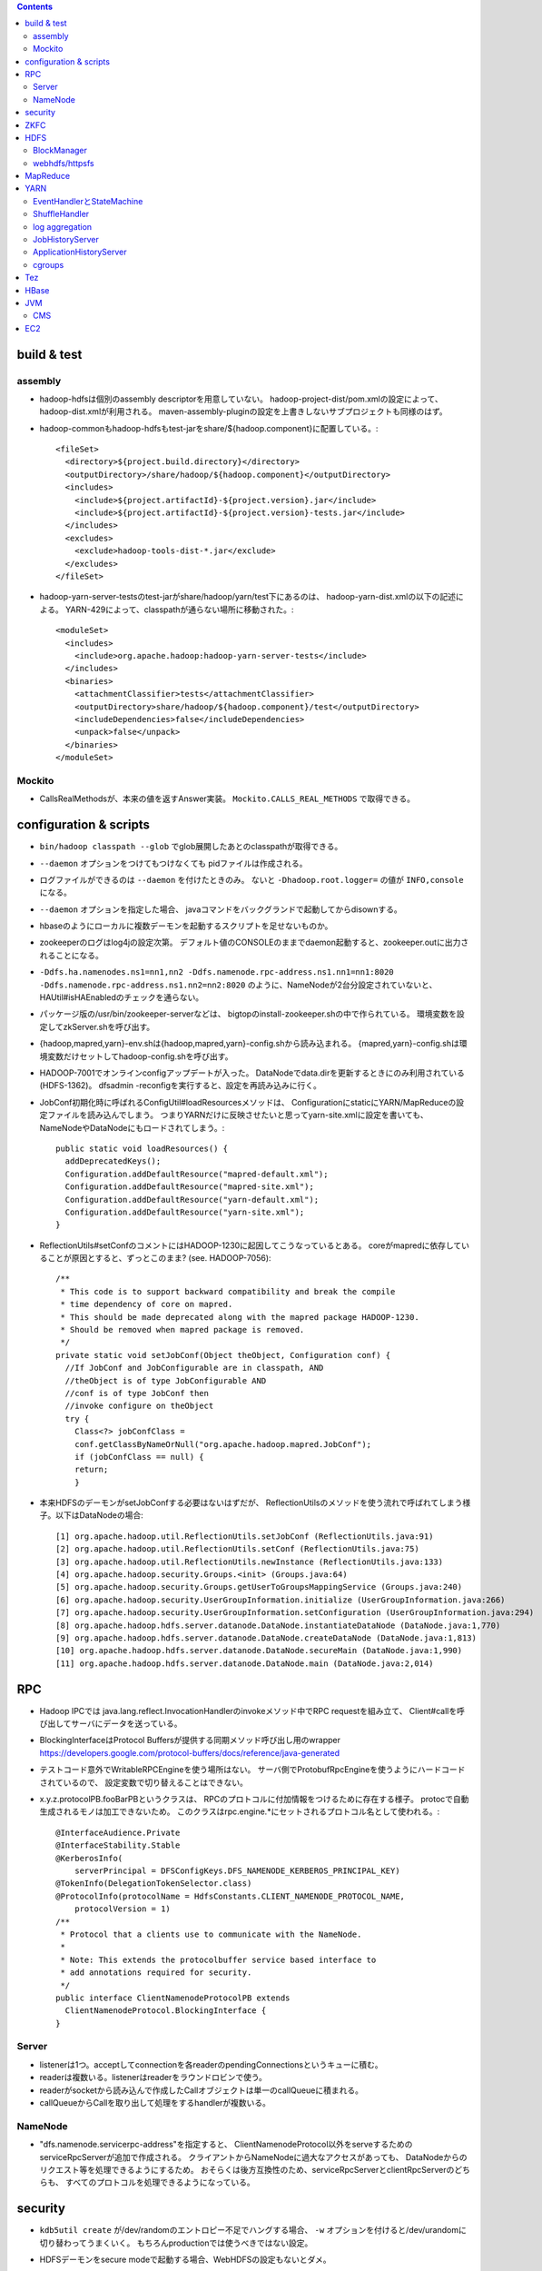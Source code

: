 .. contents::


build & test
============

assembly
--------

- hadoop-hdfsは個別のassembly descriptorを用意していない。
  hadoop-project-dist/pom.xmlの設定によって、hadoop-dist.xmlが利用される。
  maven-assembly-pluginの設定を上書きしないサブプロジェクトも同様のはず。

- hadoop-commonもhadoop-hdfsもtest-jarをshare/${hadoop.component}に配置している。::

    <fileSet>
      <directory>${project.build.directory}</directory>
      <outputDirectory>/share/hadoop/${hadoop.component}</outputDirectory>
      <includes>
        <include>${project.artifactId}-${project.version}.jar</include>
        <include>${project.artifactId}-${project.version}-tests.jar</include>
      </includes>
      <excludes>
        <exclude>hadoop-tools-dist-*.jar</exclude>
      </excludes>
    </fileSet>

- hadoop-yarn-server-testsのtest-jarがshare/hadoop/yarn/test下にあるのは、
  hadoop-yarn-dist.xmlの以下の記述による。
  YARN-429によって、classpathが通らない場所に移動された。::

    <moduleSet>
      <includes>
        <include>org.apache.hadoop:hadoop-yarn-server-tests</include>
      </includes>
      <binaries>
        <attachmentClassifier>tests</attachmentClassifier>
        <outputDirectory>share/hadoop/${hadoop.component}/test</outputDirectory>
        <includeDependencies>false</includeDependencies>
        <unpack>false</unpack>
      </binaries>
    </moduleSet>


Mockito
-------

- CallsRealMethodsが、本来の値を返すAnswer実装。
  ``Mockito.CALLS_REAL_METHODS`` で取得できる。


configuration & scripts
=======================

- ``bin/hadoop classpath --glob`` でglob展開したあとのclasspathが取得できる。

- ``--daemon`` オプションをつけてもつけなくても pidファイルは作成される。

- ログファイルができるのは ``--daemon`` を付けたときのみ。
  ないと ``-Dhadoop.root.logger=`` の値が ``INFO,console`` になる。

- ``--daemon`` オプションを指定した場合、
  javaコマンドをバックグランドで起動してからdisownする。

- hbaseのようにローカルに複数デーモンを起動するスクリプトを足せないものか。

- zookeeperのログはlog4jの設定次第。
  デフォルト値のCONSOLEのままでdaemon起動すると、zookeeper.outに出力されることになる。

- ``-Ddfs.ha.namenodes.ns1=nn1,nn2 -Ddfs.namenode.rpc-address.ns1.nn1=nn1:8020 -Ddfs.namenode.rpc-address.ns1.nn2=nn2:8020``
  のように、NameNodeが2台分設定されていないと、
  HAUtil#isHAEnabledのチェックを通らない。

- パッケージ版の/usr/bin/zookeeper-serverなどは、
  bigtopのinstall-zookeeper.shの中で作られている。
  環境変数を設定してzkServer.shを呼び出す。

- {hadoop,mapred,yarn}-env.shは{hadoop,mapred,yarn}-config.shから読み込まれる。
  {mapred,yarn}-config.shは環境変数だけセットしてhadoop-config.shを呼び出す。

- HADOOP-7001でオンラインconfigアップデートが入った。
  DataNodeでdata.dirを更新するときにのみ利用されている(HDFS-1362)。
  dfsadmin -reconfigを実行すると、設定を再読み込みに行く。

- JobConf初期化時に呼ばれるConfigUtil#loadResourcesメソッドは、
  ConfigurationにstaticにYARN/MapReduceの設定ファイルを読み込んでしまう。
  つまりYARNだけに反映させたいと思ってyarn-site.xmlに設定を書いても、
  NameNodeやDataNodeにもロードされてしまう。::
  
    public static void loadResources() {
      addDeprecatedKeys();
      Configuration.addDefaultResource("mapred-default.xml");
      Configuration.addDefaultResource("mapred-site.xml");
      Configuration.addDefaultResource("yarn-default.xml");
      Configuration.addDefaultResource("yarn-site.xml");
    }

- ReflectionUtils#setConfのコメントにはHADOOP-1230に起因してこうなっているとある。
  coreがmapredに依存していることが原因とすると、ずっとこのまま? (see. HADOOP-7056)::
  
    /**
     * This code is to support backward compatibility and break the compile
     * time dependency of core on mapred.
     * This should be made deprecated along with the mapred package HADOOP-1230.
     * Should be removed when mapred package is removed.
     */
    private static void setJobConf(Object theObject, Configuration conf) {
      //If JobConf and JobConfigurable are in classpath, AND
      //theObject is of type JobConfigurable AND
      //conf is of type JobConf then
      //invoke configure on theObject
      try {
        Class<?> jobConfClass =
  	conf.getClassByNameOrNull("org.apache.hadoop.mapred.JobConf");
        if (jobConfClass == null) {
  	return;
        }

- 本来HDFSのデーモンがsetJobConfする必要はないはずだが、
  ReflectionUtilsのメソッドを使う流れで呼ばれてしまう様子。以下はDataNodeの場合::

    [1] org.apache.hadoop.util.ReflectionUtils.setJobConf (ReflectionUtils.java:91)
    [2] org.apache.hadoop.util.ReflectionUtils.setConf (ReflectionUtils.java:75)
    [3] org.apache.hadoop.util.ReflectionUtils.newInstance (ReflectionUtils.java:133)
    [4] org.apache.hadoop.security.Groups.<init> (Groups.java:64)
    [5] org.apache.hadoop.security.Groups.getUserToGroupsMappingService (Groups.java:240)
    [6] org.apache.hadoop.security.UserGroupInformation.initialize (UserGroupInformation.java:266)
    [7] org.apache.hadoop.security.UserGroupInformation.setConfiguration (UserGroupInformation.java:294)
    [8] org.apache.hadoop.hdfs.server.datanode.DataNode.instantiateDataNode (DataNode.java:1,770)
    [9] org.apache.hadoop.hdfs.server.datanode.DataNode.createDataNode (DataNode.java:1,813)
    [10] org.apache.hadoop.hdfs.server.datanode.DataNode.secureMain (DataNode.java:1,990)
    [11] org.apache.hadoop.hdfs.server.datanode.DataNode.main (DataNode.java:2,014)


RPC
===
 
- Hadoop IPCでは
  java.lang.reflect.InvocationHandlerのinvokeメソッド中でRPC requestを組み立て、
  Client#callを呼び出してサーバにデータを送っている。

- BlockingInterfaceはProtocol Buffersが提供する同期メソッド呼び出し用のwrapper
  https://developers.google.com/protocol-buffers/docs/reference/java-generated

- テストコード意外でWritableRPCEngineを使う場所はない。
  サーバ側でProtobufRpcEngineを使うようにハードコードされているので、
  設定変数で切り替えることはできない。

- x.y.z.protocolPB.fooBarPBというクラスは、
  RPCのプロトコルに付加情報をつけるために存在する様子。
  protocで自動生成されるモノは加工できないため。
  このクラスはrpc.engine.*にセットされるプロトコル名として使われる。::

    @InterfaceAudience.Private
    @InterfaceStability.Stable
    @KerberosInfo(
        serverPrincipal = DFSConfigKeys.DFS_NAMENODE_KERBEROS_PRINCIPAL_KEY)
    @TokenInfo(DelegationTokenSelector.class)
    @ProtocolInfo(protocolName = HdfsConstants.CLIENT_NAMENODE_PROTOCOL_NAME,
        protocolVersion = 1)
    /**
     * Protocol that a clients use to communicate with the NameNode.
     *
     * Note: This extends the protocolbuffer service based interface to
     * add annotations required for security.
     */
    public interface ClientNamenodeProtocolPB extends
      ClientNamenodeProtocol.BlockingInterface {
    }


Server
------

- listenerは1つ。acceptしてconnectionを各readerのpendingConnectionsというキューに積む。

- readerは複数いる。listenerはreaderをラウンドロビンで使う。

- readerがsocketから読み込んで作成したCallオブジェクトは単一のcallQueueに積まれる。

- callQueueからCallを取り出して処理をするhandlerが複数いる。


NameNode
--------

- "dfs.namenode.servicerpc-address"を指定すると、
  ClientNamenodeProtocol以外をserveするためのserviceRpcServerが追加で作成される。
  クライアントからNameNodeに過大なアクセスがあっても、
  DataNodeからのリクエスト等を処理できるようにするため。
  おそらくは後方互換性のため、serviceRpcServerとclientRpcServerのどちらも、
  すべてのプロトコルを処理できるようになっている。



security
========

- ``kdb5util create`` が/dev/randomのエントロピー不足でハングする場合、
  ``-w`` オプションを付けると/dev/urandomに切り替わってうまくいく。
  もちろんproductionでは使うべきではない設定。

- HDFSデーモンをsecure modeで起動する場合、WebHDFSの設定もないとダメ。

- "simple"に対応するhandlerはPseudoAuthenticationHandler

- AuthenticationTokenはrequestをwrapしてAuthenticationTokenの情報を仕込む。::

          final AuthenticationToken authToken = token;
          httpRequest = new HttpServletRequestWrapper(httpRequest) {

            @Override
            public String getAuthType() {
              return authToken.getType();
            }

            @Override
            public String getRemoteUser() {
              return authToken.getUserName();
            }

            @Override
            public Principal getUserPrincipal() {
              return (authToken != AuthenticationToken.ANONYMOUS) ?
                  authToken : null;
            }
          };

- ProxyUsers#authenticateを呼ぶ条件は以下。(o.a.h.ipc.Serverの場合)::

        if (user != null && user.getRealUser() != null
            && (authMethod != AuthMethod.TOKEN)) {
          ProxyUsers.authorize(user, this.getHostAddress());
        }


ZKFC
====

- "ActiveBreadCrumb"はpersistentなznodeで、これが残っていれば、fencingを実行する。

- auto-failoverがONで、BreadCrumbを自分で消すのは、
  failoverコマンドによりgracefulFailoverが実行される場合のみ。

- nn1のNameNodeが停止すると、
  HealthMonitorの状態はSERVICE_NOT_RESPONDINGに遷移するので、
  elector.quitElection(true) で
  zkfcはBreadCrumbノードを消さずにelectionから降りる。

- zkfcにはshutdown hookやstopコマンドはない。
  killでDFSZKFailoverControllerを停止すると、当然上記のノードは残る。

- fencingでは、まず対向のNameNodeのtransitionToStandbyを呼んでみるので、
  NameNodeより先にZKFCを止めたほうが、
  ハードなfencingを防ぐことができるとは言えるはず。


HDFS
====

- defaultFsのデフォルト値は"file:///"

- FsDatasetImplへのcontentionが発生する例: HDFS-7489

- lease holderの識別子としても使われるclientNameは以下のように決められる。
  taskIdの部分はMRタスクでなければ"NONMAPREDUCE"。(MRの場合はtask attempt id。)
  スレッドIDが入っているが、DFSClientが複数のスレッドから使われることもあるような。::

    this.clientName = "DFSClient_" + dfsClientConf.taskId + "_" +
        DFSUtil.getRandom().nextInt()  + "_" + Thread.currentThread().getId();

- DFSOutputStreamはchecksumに関連するロジックを表現するFSOutputSummerを継承している。
  4バイトのcrc32チェックサムを書き、つづけて512バイトのchunkを書く。

- checksum typeのデフォルトはDataChecksum.Type.CRC32C

- HDFS-3689によって最後のブロック以外はサイズが一定という前提はなくなった。

- NameNodeメトリクスのPendingDeletionBlocksは、InvalidateBlocks#numBlocksの値。
  同じblodkでinvalidate対象のレプリカが複数あれば、その分はカウントされる。

- hflush/hsyncは書いたところまでのPacketのackが戻るのを待つ。
  hsyncの場合、syncの実行命令を出すための空Packetを追加で送る場合がある。

- GenerationStampは1000から始まって1ずつ増える。
  FSNamesystemのBlockIdManagerが管理する。

- 書き込みエラーでupdatePiplineするとgenstampが繰り上がる

- DataNodeのDataXceiverServerがpeerをacceptして、
  DataXceiver (extends Receiver)を作る。
  DataXceiver#writeBlockでは上流からブロックデータを受け取るために、
  BlockReciverがnewされる。BlockReceiverは内部にPacketResponderを持つ。

- DFSOutputStream#completeFileはサーバ側のcompleteが成功するまで何度かリトライする。
  replication.minに達していないと成功しないから。

- MD5MD5CRC32については、
  DFSClient#getFileChecksumを見るのが参考になる。
  DataNodeから各ブロックのmd5を取得し、全ブロック分のバイト列のdigestを取得する。

  - ブロックのmd5はDataXceiver#blockChecksumの中で都度計算される。
    .metaの中のcrc32すべてに対してdigestを取る。


BlockManager
------------

- completeBlockはBlockManager自身の中からしか呼ばれない

- BlockInfoにtripletsが必要な理由は、BlockIteratorを実現するため。

- updatePipelineやaddBlockの際にはexpectedTargetはちゃんと更新される

 - completeBlockの直前にcommitBlockが呼ばれるので、
   BlockInfo#setGenerationStampAndVerifyReplicasによって
   expected locationsが変更されていないかが心配なところ

   - BlockInfoContiguous#removeStorage はtripletsの最後の要素をnullにするので、
     BlockInfoContiguous#numNodesが変な値を返すことはない。
     ちゃんとcurBlockの持っている要素が1つ減る。

- commitorcompletelastblock以外の場所からcompleteBlockが呼ばれるケースへの対応が必要? -> 大丈夫そう

  - completeBlockが呼ばれるのはcommitOrCompleteLastBlock以外に3箇所。

    - initial block reportを処理するためのaddStoredBlockImmediate

    - standby nnがeditsをtailするときに使われるforceCompleteBlock。このときだけforceがtrue。
      Replication MonitorはNNがactiveなときしか仕事をしないので、
      この場合にpendingReplications.incrementしても問題はないはず。

    - addStoredBlockで
      ``storedBlock.getBlockUCState() == BlockUCState.COMMITTED && numLiveReplicas >= minReplication``
      なとき。

      - addStoredBlockはblock reportの処理で呼ばれ、上記はその中のたくさんある条件分岐のひとつ。

      - BlockInfo#commitBlockが呼ばれないとBlockUCState.COMMITTEDな状態にはならない。
        以前にもcommitBlockが呼ばれたが、
        そのときはまだnumLiveReplicas >= minReplicationではなく、
        completeにはなっていなかった場合が該当すると思われる。

- UCなファイルの最後のblockについての扱いを調整する必要がある?

    makes sure that blocks except for the last block in a file
    under-construction get replicated when under-replicated; This will
    allow a decommissioning datanode to finish decommissioning even it
    has replicas in files under construction.

- pendingReplicationsに入っていても、
  isNeededReplicationによるチェックではレプリケーションは必要という判断となる。
  scheduleReplicationの中で、hasEnoughEffectiveReplicasを使ったチェックの際に、
  「やっぱ必要ない」となる。::

    int pendingNum = pendingReplications.getNumReplicas(block);
    if (hasEnoughEffectiveReplicas(block, numReplicas, pendingNum,
        requiredReplication)) {
      neededReplications.remove(block, priority);


webhdfs/httpsfs
---------------

- httpfsとwebhdfsのパーツはあまり共通化されていない

- PrincipalはStringを返すgetName()だけ定義している


MapReduce
=========

- core-site.xmlなどに記載のあるpropは、
  child側でconfを初期化した際の初期値になってしまい、
  submitter側からmapperやreducerに値を伝えるには、別の機構が必要になる??
  タスク側でcontext.getNumReduceTasksを呼び出しているコードはなくて、
  Reduceタスクの数はoutputディレクトリのファイルの数から判断されてる?

- java.nio.channels.FileChannel#transferToを利用したzero copyは、
  o.a.h.mapred.ShuffleHandlerも利用している。
  org.jboss.netty.channel.DefaultFileRegion経由。
  fadviseでキャッシュにしないようにもしてる。

- o.a.h.mapred.MapReduceChildJVMがclildのコマンドラインを生成する。
  childプロセスのメインクラスはo.a.h.mapred.YarnChild。

- uber jobを実現するには、AM側でのコーディングが必要。
  LocalContainerLauncherはmapreduceプロジェクトのパーツ。
  MRAppMaster.serviceStart::

    protected void serviceStart() throws Exception {
      if (job.isUber()) {
        this.containerLauncher = new LocalContainerLauncher(context,
            (TaskUmbilicalProtocol) taskAttemptListener);
      } else {
        this.containerLauncher = new ContainerLauncherImpl(context);
      }
      ((Service)this.containerLauncher).init(getConfig());
      ((Service)this.containerLauncher).start();
      super.serviceStart();
    }

- 新しく起動したMRAppMasterは前回attemptのJobHistryを読み出す。
  自身は自分用の新しいJobHistoryファイルに書き出す。

- 前回のtask attemptのJobHistoryから読み出した情報に成功したタスクとして残っているものは、
  JobImpl#scheduleTasksでTaskImpl#recoverが呼ばれて、一瞬で完了したことにされるっぽい。

- ShuffleHandlerは身元確認のため、tokenを使って作ったURLのhashをリクエスト/リプライのヘッダにつける。
  
    
YARN
====

- AMからのstartContainersの呼び出しによって、NMは子プロセスを起動する。

- コンテナプロセス起動の流れ

  - ContainerImpl.LocalizedTransition.transitionの中でContainersLauncherEventを発行。
  - ContainersLauncher.handleがContainerLaunchをExecutorServiceにsubmit。(ContainerではなくContainers)
  - ContainerLaunch.callからContainersExecutorlaunchContainerを実行して子プロセスを起動。

- uber jobは、AM上(のスレッド)でタスクを実行する。
  jvm reuseを置き換えるものではない。

- ContainerManagerImplは自前のdispatcherを持っている。

- RMが使っている設定プロパティのzk-addressをgrepしても
  ソースコード中から定義はみつからない。難読化しているようにしかみえない。::

    /** Zookeeper interaction configs */
    public static final String RM_ZK_PREFIX = RM_PREFIX + "zk-";
    
    public static final String RM_ZK_ADDRESS = RM_ZK_PREFIX + "address";


EventHandlerとStateMachine
--------------------------

- Dispatcher#registerはeventType(実体はEnum)に対応するEventHandler実装を登録する。
  `Map<Class<? extends Enum>, EventHandler>` にエントリを追加するものだが、
  1つのeventTypeに対して複数のEventHandlerを登録することもできるようになっている。
  その場合、登録されたすべてのlistnerのhandleメソッドが呼び出される。

- Application、Container、Job、Taskといったクラスは、
  各インスタンス内にStateMachineを持っていて、
  それで状態とその遷移を表現する。
  StateMachineはstaticなStateMachineFactoryから生成される。

- StateMachine状態遷移は、pre状態、post状態、EventType、
  遷移時に実行される処理を記述したhookを引数にとる、
  addTransitionメソッドを呼び出すことで追加される。

- 状態遷移で実行されるhookは、
  StateMachineFactory単位で型が決められたとOperandとEventを
  引数として渡される。
  引数はStateMachineFactory#makeの引数として与えられると、
  それが各状態遷移で使いまわされる。

- ApplicationImpl、ContainerImpl、JobImpl、TaskImpl
  といったクラスはEventHandler実装ともなっていて、
  そのhandleメソッド内でStateMachine#doTransitionを呼び出すことで、
  自身の状態遷移を発生させる。

- Dispatcherは基本的にサービスにつき1つだけ、になっている。
  ApplicationImpl、ContainerImpl、JobImpl、TaskImpl
  などのeventHandlerフィールドにセットされているのは自分自身ではなく、
  コンストラクタの引数としてから渡された上記のグローバルなdispatcher。
  そこに登録されたTaskAttemptEventDispatcherのhandleメソッド内で、
  TaskAttemptImpl#handleが呼ばれるというような、多段構成になる。


ShuffleHandler
--------------

- ShuffleHandlerは
  tokenを使って作ったURLのhashをリクエスト/リプライのヘッダにつけることで、
  通信相手が正しいかをチェックする。

- ShuffleHandlerはJobTokenその他を格納するためにleveldbを利用する。

    
log aggregation
---------------

- http://hortonworks.com/blog/simplifying-user-logs-management-and-access-in-yarn/

- log.aggregationのON/OFFでLogAggregationServiceかNonAggregatingLogHandlerかに分かれる。

- デフォルトではHDFS上の/tmp/logs下にディレクトリが作られる。
  ファイルはコンテナ単位で格納。

- MapReduce固有ではなく、YARNの機能

- LogAggregationServiceがContainerManagerImplの中で動いていて、
  hdfs:///tmp/log/ユーザ名
  の下にタスクログを1ファイルにまとめた形で置く。

- 集めたログにアクセスするためのLogsCLIが用意されていて、
  ``yarn logs`` コマンドで実行することができる。


JobHistoryServer
----------------

- ``mapred historyserver`` コマンドで起動されるmapreduce固有モジュール。

- HSAdminRefreshProtocolService で定義されたRPCがあるが、
  それほど細かいことができるわけではない。

- HistoryServerFileSystemStateStoreServiceが(HDFS上の)ファイルとして、
  ジョブ情報を保存する。

- HistoryServerStateStoreServiceの実装によっては、
  historyがファイルで保存されるとも限らなくなるのか...
  と思っていたら、そもそもTimelineServerに移行される方向性になっている。
  まだまだ時間がかかりそうではあるけど。

- historyサーバがいると
  mapreduce.jobhistory.intermediate-done-dir
  から
  mapreduce.jobhistory.done-dir
  の下にhistoryファイルが移動される。

- historyserverは3分に1回ディレクトリをスキャンしている様子。::

   14/11/02 13:22:16 INFO hs.JobHistory: Starting scan to move intermediate done files
   14/11/02 13:25:16 INFO hs.JobHistory: Starting scan to move intermediate done files
   14/11/02 13:28:16 INFO hs.JobHistory: Starting scan to move intermediate done files

- historyserverは設定更新系のAPIしか提供していない。
  アプリケーションとは独立にディレクトリをスキャンしている。
  ファイルの移動はスキャンされるまで行われない。


ApplicationHistoryServer
------------------------

- bin/yarn timelineserverで実行される新しい方。
  
- メインクラスは、
  org.apache.hadoop.yarn.server.applicationhistoryservice.ApplicationHistoryServer。
  コード中ではTimelineという単語が多いので、そのうちリネームされるのだろうか?


cgroups
-------

- /proc/mountsの中身をparseして、
  typeがcgroupで、optionsの中にcpuを含むもののマウントポイントを探す。

  - さらにCgroupsLCEResourcesHandler.java#initializeControllerPathsで、
    その下のhadoop-yarn(デフォルト値)というFileが書き込み可能かどうかのチェックが入る。
    これは、LinuxContainerExecutor#initから呼ばれるので、
    ちゃんと設定できていないとNodeManagerは起動に失敗する。

- 基本はcpu.sharesで分配を制御する。
  yarn.nodemanager.linux-container-executor.cgroups.strict-resource-usageがtrueならば、
  cfs_period_usとcfs_quota_usの値もセットされる。


Tez
===

- java.util.ServiceLoaderが
  o.a.h.mapreduce.protocol.ClientProtocolProviderの実装である
  o.a.tez.mapreduce.client.YarnTezClientProtocolProviderを
  classpath上から見つけてロードする。
  mapred-site.xmlのmapreduce.jobtracker.addressの値が"yarn-tez"であれば、
  o.a.h.mapreduce.Cluster#getClientがTeZ用の
  o.a.h.mapreduce.protocol.ClientProtocl実装を返してくれる。

- 既存のMapReduceジョブをTezで動かす場合、
  ジョブをsubmitするクライアントノードで、
  hadoopのclasspathにTezのjarを追加する必要がある。

- Tezのcontainerのコマンドラインを組み立てるのは
  o.a.t.dag.util.TezRuntimeChildJVM#getVMCommand。
  メインクラスはo.a.t.runtime.task.TezChild。
  
- データの受け渡しはmapreduce_shuffleの仕組みをそのまま使うようだ。

- 並列度はVertex#createの引数で指定できる。


HBase
=====

- HBaseのLogWriterはSequenceFileLogWriterではなくProtobufLogWriterがデフォルトに変わった。

- master自体が内部的にregionserverを開くようになったので、
  擬似分散環境では以下のようにポート番号をずらさないと、
  Addless already in useで起動に失敗する。::

    $ bin/local-regionservers.sh start 1

- Table#flushCommitsは廃止された。(HBASE-12802)
  Connection#getBufferedMutatorで取得できるBufferedMutator#flushを使う必要がある。(HBASE-12728)


JVM
===

CMS
---

- gcログの "[ParNew: ... ,  %3.7f secs]" という部分は、
  GCTraceTimeというクラスのコンストラクタとデストラクタが出力する。
  コンストラクタが "[ParNew: "の部分を、デストラクタが ", %3.7f secs]"の部分を出力。
  GCTraceTimeが作られてから、
  そのスコープを抜ける(ことによってデストラクタが呼ばれる)までの、
  所要時間を表している。
  所要時間はgettimeofdayで取得したwall-clock timeに基づくもの。
  (ParNewGeneration::collectのソースを参照。)

- [CMS-concurrent-abortable-preclean: 1.910/54.082 secs]
  の1.910の部分はイベントカウンタを元に算出されるCPU時間的な値、
  54.082の部分はwall-clock time。

- CMSの場合、gc causeとしての"Full GC"は出力されない。
  Old領域を使い切って(concurrent mode failure)と出力された場合、
  内部的にアルゴリズムが切り替わっている。::
  
    // Concurrent mode failures are currently handled by
    // means of a sliding mark-compact.

- Old領域不足でFull Collectionが発生した場合にコンパクションを実行するかどうかは、
  UseCMSCompactAtFullCollectionの値(デフォルトでtrue)と、
  これまでに実効されたCMSのサイクル数が
  CMSFullGCsBeforeCompaction(デフォルト0)を超えているかどうかで判断される。

- CMSScavengeBeforeRemarkは、
  remarkの直前にminor GCを実行することで、remarkの仕事を減らす意図のもの
  デフォルトでfalse。

- promotion failedが発生したときに必要なのは、
  collectionかもしれないし、compactionかもしれない。

- ``-XX:NativeMemoryTracking=detail -XX:+UnlockDiagnosticVMOptions -XX:+PrintNMTStatistics``

- 参考

  - PLABってなに?
    http://blog.ragozin.info/2011/11/java-gc-hotspots-cms-promotion-buffers.html

  - CMSの細かいオプションの話
    https://blogs.oracle.com/jonthecollector/entry/did_you_know

- "-Xmx"で指定されるMaxHeapのサイズは、Permanent領域の分を含まない。


EC2
===

インスタンス起動時にとりあえずでsshのlisten portに443を追加するためのuser data。
再起動してSELinuxがenforcingで上がってくると、
sshdが443をlistenできなくて起動失敗し、ログインできなくなる::

  #!/bin/bash
  setenforce 0
  sed -i 's/SELINUX=enforcing/SELINUX=disabled/' /etc/sysconfig/selinux
  sed -i 's/SELINUX=enforcing/SELINUX=disabled/' /etc/selinux/config
  service iptables stop
  echo "" >> /etc/ssh/sshd_config
  echo "Port 22" >> /etc/ssh/sshd_config
  echo "Port 443" >> /etc/ssh/sshd_config
  service sshd reload
